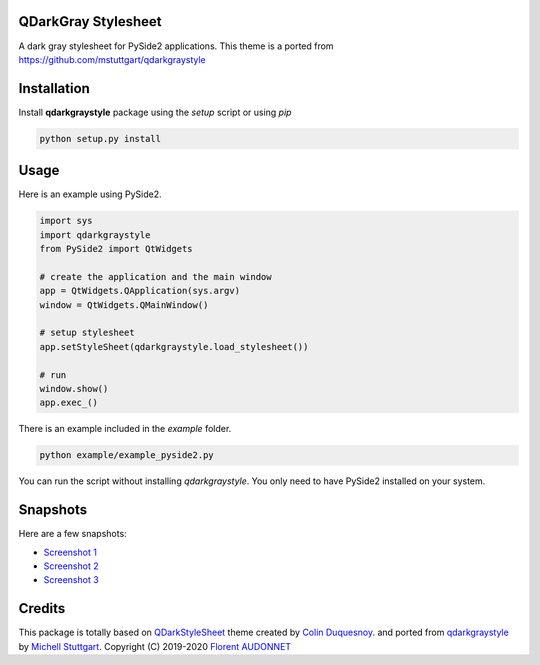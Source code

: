 QDarkGray Stylesheet
====================

.. image:: https://img.shields.io/travis/mstuttgart/qdarkgraystyle/master.svg?style=flat-square
    :target: https://travis-ci.org/mstuttgart/qdarkgraystyle

.. image:: https://img.shields.io/pypi/v/qdarkgraystyle.svg?style=flat-square
    :target: https://pypi.org/project/qdarkgraystyle

.. image:: https://img.shields.io/pypi/pyversions/qdarkgraystyle.svg?style=flat-square
    :target: https://pypi.org/project/qdarkgraystyle

.. image:: https://img.shields.io/pypi/l/qdarkgraystyle.svg?style=flat-square
    :target: https://github.com/mstuttgart/qdarkgraystyle/blob/master/LICENSE

A dark gray stylesheet for PySide2 applications. This theme is a ported from https://github.com/mstuttgart/qdarkgraystyle

Installation
============

Install **qdarkgraystyle** package using the *setup* script or using *pip*

.. code:: bash

    python setup.py install

.. code:: bash
    pip install git+https://github.com/09ubberboy90/qdarkgraystyle.git 
    
Usage
============

Here is an example using PySide2.

.. code:: python

    import sys
    import qdarkgraystyle
    from PySide2 import QtWidgets

    # create the application and the main window
    app = QtWidgets.QApplication(sys.argv)
    window = QtWidgets.QMainWindow()

    # setup stylesheet
    app.setStyleSheet(qdarkgraystyle.load_stylesheet())

    # run
    window.show()
    app.exec_()

There is an example included in the *example* folder.

.. code:: bash

    python example/example_pyside2.py

You can run the script without installing `qdarkgraystyle`. You only need to have
PySide2 installed on your system.

Snapshots
=========

Here are a few snapshots:

* `Screenshot 1 <https://github.com/mstuttgart/qdarkgraystyle/blob/master/screenshots/screen-01.png>`_
* `Screenshot 2 <https://github.com/mstuttgart/qdarkgraystyle/blob/master/screenshots/screen-02.png>`_
* `Screenshot 3 <https://github.com/mstuttgart/qdarkgraystyle/blob/master/screenshots/screen-03.png>`_


Credits
=======
This package is totally based on `QDarkStyleSheet <https://github.com/ColinDuquesnoy/QDarkStyleSheet>`_ theme created by `Colin Duquesnoy <https://github.com/ColinDuquesnoy>`_. and ported from `qdarkgraystyle <https://github.com/mstuttgart/qdarkgraystyle>`_ by `Michell Stuttgart <https://github.com/mstuttgart>`_.
Copyright (C) 2019-2020 `Florent AUDONNET <https://github.com/09ubberboy90>`_
